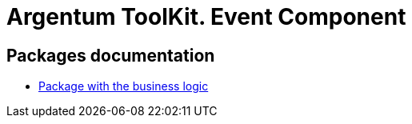 = Argentum ToolKit. Event Component

== Packages documentation

* link:business/readme.adoc[Package with the business logic]
